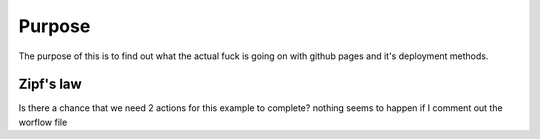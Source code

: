 

Purpose
=======

The purpose of this is to find out what the actual fuck is going on with
github pages and it's deployment methods.


Zipf's law
----------

Is there a chance that we need 2 actions for this example to complete?
nothing seems to happen if I comment out the worflow file
